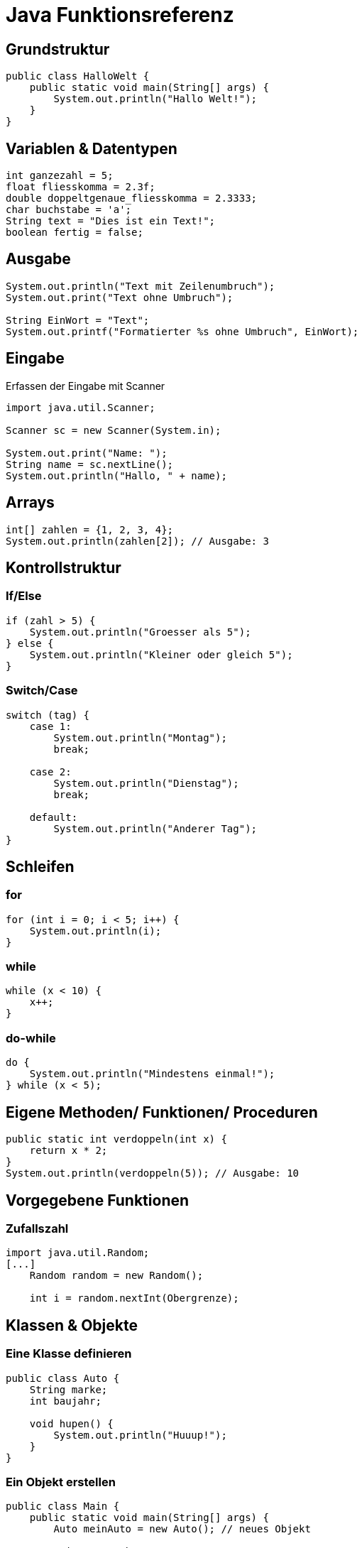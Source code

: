 = Java Funktionsreferenz
//:source-highlighter: highlightjs
//:highlightjs-theme: github
//ifdef::backend-pdf[:source-highlighter: rouge]
:source-highlighter: rouge
:rouge-style: github
//:doctype: book
//:pdf-theme: default
//:pdf-fontsdir: resources/fonts

== Grundstruktur
[source, java]
----
public class HalloWelt {
    public static void main(String[] args) {
        System.out.println("Hallo Welt!");
    }
}
----

== Variablen & Datentypen
[source, java]
----
int ganzezahl = 5;
float fliesskomma = 2.3f;
double doppeltgenaue_fliesskomma = 2.3333;
char buchstabe = 'a';
String text = "Dies ist ein Text!";
boolean fertig = false;
----


== Ausgabe
[source, java]
----
System.out.println("Text mit Zeilenumbruch");
System.out.print("Text ohne Umbruch");

String EinWort = "Text";
System.out.printf("Formatierter %s ohne Umbruch", EinWort);
----

== Eingabe

Erfassen der Eingabe mit Scanner

[source, java]
----
import java.util.Scanner;

Scanner sc = new Scanner(System.in);

System.out.print("Name: ");
String name = sc.nextLine();
System.out.println("Hallo, " + name);
----

== Arrays
[source, java]
----
int[] zahlen = {1, 2, 3, 4};
System.out.println(zahlen[2]); // Ausgabe: 3
----


== Kontrollstruktur

=== If/Else
[source, java]
----
if (zahl > 5) {
    System.out.println("Groesser als 5");
} else {
    System.out.println("Kleiner oder gleich 5");
}
----

=== Switch/Case
[source, java]
----
switch (tag) {
    case 1: 
        System.out.println("Montag"); 
        break;
    
    case 2: 
        System.out.println("Dienstag"); 
        break;
    
    default: 
        System.out.println("Anderer Tag");
}
----

== Schleifen

=== for
[source, java]
----
for (int i = 0; i < 5; i++) {
    System.out.println(i);
}
----

=== while
[source, java]
----
while (x < 10) {
    x++;
}
----

=== do-while
[source, java]
----
do {
    System.out.println("Mindestens einmal!");
} while (x < 5);
----

== Eigene Methoden/ Funktionen/ Proceduren
[source, java]
----
public static int verdoppeln(int x) {
    return x * 2;
}
System.out.println(verdoppeln(5)); // Ausgabe: 10
----

== Vorgegebene Funktionen

=== Zufallszahl

[source, java]
----
import java.util.Random;
[...]
    Random random = new Random();

    int i = random.nextInt(Obergrenze); 
----

==  Klassen & Objekte

=== Eine Klasse definieren
[source, java]
----
public class Auto {
    String marke;
    int baujahr;

    void hupen() {
        System.out.println("Huuup!");
    }
}
----

=== Ein Objekt erstellen
[source, java]
----
public class Main {
    public static void main(String[] args) {
        Auto meinAuto = new Auto(); // neues Objekt
        
        meinAuto.marke = "VW";
        meinAuto.baujahr = 2010;
        
        System.out.println(meinAuto.marke);
        
        meinAuto.hupen();
    }
}
----

=== Konstruktoren
[source, java]
----
public class Auto {
    String marke;
    int baujahr;

    // Konstruktor
    public Auto(String m, int b) {
        marke = m;
        baujahr = b;
    }
}

public class Main {
    public static void main(String[] args) {
        Auto a1 = new Auto("BMW", 2020);
        System.out.println(a1.marke + " " + a1.baujahr);
    }
}
----

=== Methoden
[source, java]
----
public class Rechner {
    int addieren(int x, int y) {
        return x + y;
    }
}

this
public class Auto {
    String marke;
    int baujahr;

    public Auto(String marke, int baujahr) {
        this.marke = marke;
        this.baujahr = baujahr;
    }
}
----

=== static vs. Objektmethoden
[source, java]
----
public class Mathe {
    static int quadrat(int x) {
        return x * x;
    }
}

System.out.println(Mathe.quadrat(5)); // geht ohne Objekt
----

=== Vererbung
[source, java]
----
class Tier {
    void essen() { System.out.println("Tier isst"); }
}

class Hund extends Tier {
    void bellen() { System.out.println("Wuff!"); }
}

Hund h = new Hund();
h.essen(); // von Tier geerbt
h.bellen(); // eigene Methode
----
